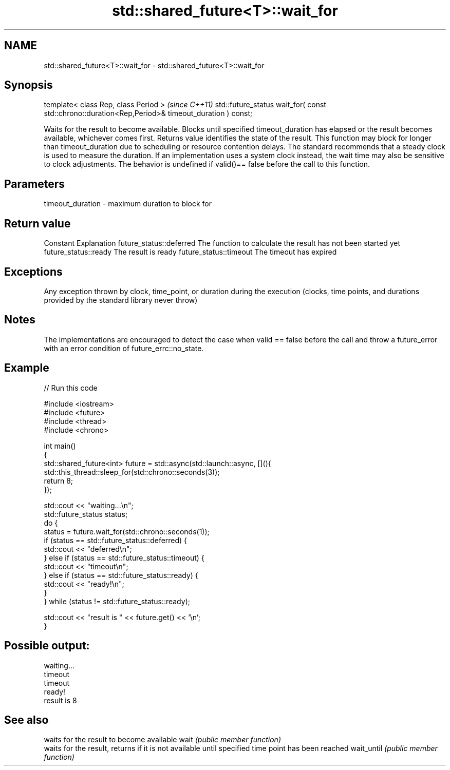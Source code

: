 .TH std::shared_future<T>::wait_for 3 "2020.03.24" "http://cppreference.com" "C++ Standard Libary"
.SH NAME
std::shared_future<T>::wait_for \- std::shared_future<T>::wait_for

.SH Synopsis

template< class Rep, class Period >                                                              \fI(since C++11)\fP
std::future_status wait_for( const std::chrono::duration<Rep,Period>& timeout_duration ) const;

Waits for the result to become available. Blocks until specified timeout_duration has elapsed or the result becomes available, whichever comes first. Returns value identifies the state of the result.
This function may block for longer than timeout_duration due to scheduling or resource contention delays.
The standard recommends that a steady clock is used to measure the duration. If an implementation uses a system clock instead, the wait time may also be sensitive to clock adjustments.
The behavior is undefined if valid()== false before the call to this function.

.SH Parameters


timeout_duration - maximum duration to block for


.SH Return value


Constant                Explanation
future_status::deferred The function to calculate the result has not been started yet
future_status::ready    The result is ready
future_status::timeout  The timeout has expired


.SH Exceptions

Any exception thrown by clock, time_point, or duration during the execution (clocks, time points, and durations provided by the standard library never throw)

.SH Notes

The implementations are encouraged to detect the case when valid == false before the call and throw a future_error with an error condition of future_errc::no_state.

.SH Example


// Run this code

  #include <iostream>
  #include <future>
  #include <thread>
  #include <chrono>

  int main()
  {
      std::shared_future<int> future = std::async(std::launch::async, [](){
          std::this_thread::sleep_for(std::chrono::seconds(3));
          return 8;
      });

      std::cout << "waiting...\\n";
      std::future_status status;
      do {
          status = future.wait_for(std::chrono::seconds(1));
          if (status == std::future_status::deferred) {
              std::cout << "deferred\\n";
          } else if (status == std::future_status::timeout) {
              std::cout << "timeout\\n";
          } else if (status == std::future_status::ready) {
              std::cout << "ready!\\n";
          }
      } while (status != std::future_status::ready);

      std::cout << "result is " << future.get() << '\\n';
  }

.SH Possible output:

  waiting...
  timeout
  timeout
  ready!
  result is 8


.SH See also


           waits for the result to become available
wait       \fI(public member function)\fP
           waits for the result, returns if it is not available until specified time point has been reached
wait_until \fI(public member function)\fP




